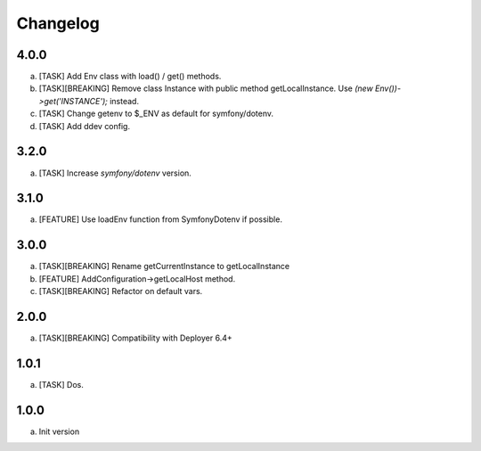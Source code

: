 
Changelog
---------

4.0.0
~~~~~

a) [TASK] Add Env class with load() / get() methods.
b) [TASK][BREAKING] Remove class Instance with public method getLocalInstance. Use `(new Env())->get('INSTANCE');` instead.
c) [TASK] Change getenv to $_ENV as default for symfony/dotenv.
d) [TASK] Add ddev config.

3.2.0
~~~~~

a) [TASK] Increase `symfony/dotenv` version.

3.1.0
~~~~~

a) [FEATURE] Use loadEnv function from Symfony\Dotenv if possible.

3.0.0
~~~~~

a) [TASK][BREAKING] Rename getCurrentInstance to getLocalInstance
b) [FEATURE] AddConfiguration->getLocalHost method.
c) [TASK][BREAKING] Refactor on default vars.

2.0.0
~~~~~

a) [TASK][BREAKING] Compatibility with Deployer 6.4+


1.0.1
~~~~~

a) [TASK] Dos.

1.0.0
~~~~~

a) Init version
